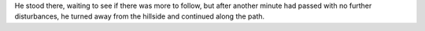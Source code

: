 .. title: He stood there
.. slug: he-stood-there
.. date: 2016-12-08 12:38:43 UTC-05:00
.. tags: 
.. category: 
.. link: 
.. description: 
.. type: text

He stood there, waiting to see if there was more to follow, but after another minute had passed with no further disturbances, he turned away from the hillside and continued along the path.
